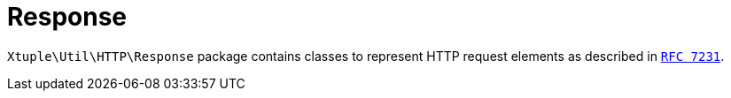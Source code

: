 = Response

`Xtuple\Util\HTTP\Response` package contains classes to represent HTTP request elements as described in
`link:https://tools.ietf.org/html/rfc7231[RFC 7231]`.
